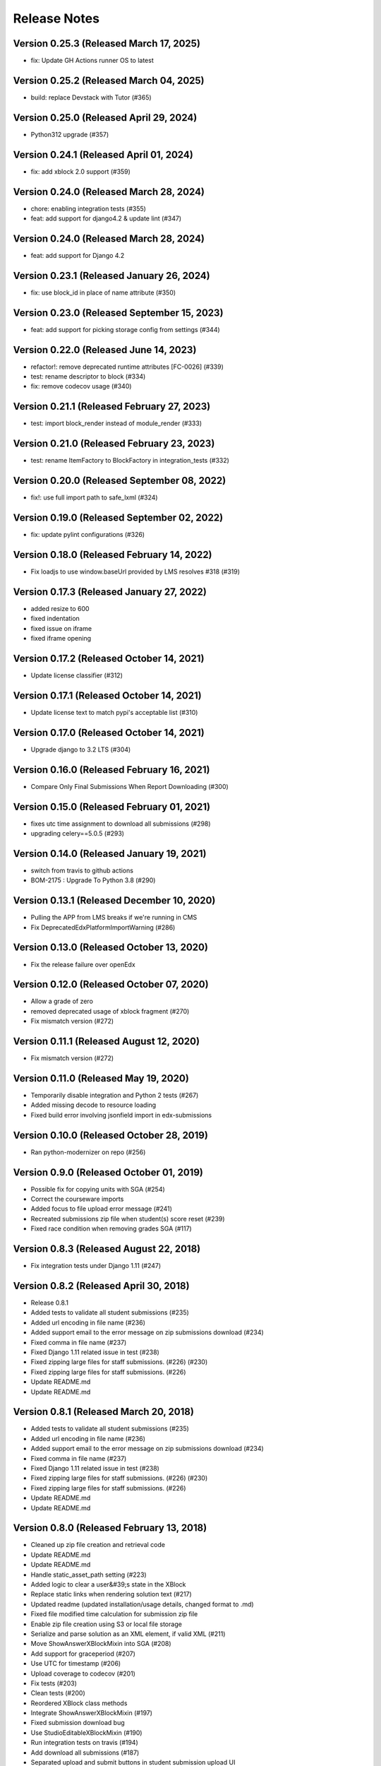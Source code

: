 Release Notes
=============

Version 0.25.3 (Released March 17, 2025)
--------------

- fix: Update GH Actions runner OS to latest

Version 0.25.2 (Released March 04, 2025)
--------------

- build: replace Devstack with Tutor (#365)

Version 0.25.0 (Released April 29, 2024)
--------------

- Python312 upgrade (#357)

Version 0.24.1 (Released April 01, 2024)
--------------

- fix: add xblock 2.0 support (#359)

Version 0.24.0 (Released March 28, 2024)
--------------

- chore: enabling integration tests (#355)
- feat: add support for django4.2 & update lint (#347)

Version 0.24.0 (Released March 28, 2024)
--------------

- feat: add support for Django 4.2

Version 0.23.1 (Released January 26, 2024)
--------------

- fix: use block_id in place of name attribute (#350)

Version 0.23.0 (Released September 15, 2023)
--------------

- feat: add support for picking storage config from settings (#344)

Version 0.22.0 (Released June 14, 2023)
--------------

- refactor!: remove deprecated runtime attributes [FC-0026] (#339)
- test: rename descriptor to block (#334)
- fix: remove codecov usage (#340)

Version 0.21.1 (Released February 27, 2023)
--------------

- test: import block_render instead of module_render (#333)

Version 0.21.0 (Released February 23, 2023)
--------------

- test: rename ItemFactory to BlockFactory in integration_tests (#332)

Version 0.20.0 (Released September 08, 2022)
--------------

- fix!: use full import path to safe_lxml (#324)

Version 0.19.0 (Released September 02, 2022)
--------------

- fix: update pylint configurations (#326)

Version 0.18.0 (Released February 14, 2022)
--------------

- Fix loadjs to use window.baseUrl provided by LMS resolves #318 (#319)

Version 0.17.3 (Released January 27, 2022)
--------------

- added resize to 600
- fixed indentation
- fixed issue on iframe
- fixed iframe opening

Version 0.17.2 (Released October 14, 2021)
--------------

- Update license classifier (#312)

Version 0.17.1 (Released October 14, 2021)
--------------

- Update license text to match pypi's acceptable list (#310)

Version 0.17.0 (Released October 14, 2021)
--------------

- Upgrade django to 3.2 LTS (#304)

Version 0.16.0 (Released February 16, 2021)
--------------

- Compare Only Final Submissions When Report Downloading (#300)

Version 0.15.0 (Released February 01, 2021)
--------------

- fixes utc time assignment to download all submissions (#298)
- upgrading celery==5.0.5 (#293)

Version 0.14.0 (Released January 19, 2021)
--------------

- switch from travis to github actions
- BOM-2175 : Upgrade To Python 3.8 (#290)

Version 0.13.1 (Released December 10, 2020)
--------------

- Pulling the APP from LMS breaks if we're running in CMS
- Fix DeprecatedEdxPlatformImportWarning (#286)

Version 0.13.0 (Released October 13, 2020)
--------------

- Fix the release failure over openEdx

Version 0.12.0 (Released October 07, 2020)
--------------

- Allow a grade of zero
- removed deprecated usage of xblock fragment (#270)
- Fix mismatch version (#272)

Version 0.11.1 (Released August 12, 2020)
--------------

- Fix mismatch version (#272)

Version 0.11.0 (Released May 19, 2020)
--------------

- Temporarily disable integration and Python 2 tests (#267)
- Added missing decode to resource loading
- Fixed build error involving jsonfield import in edx-submissions

Version 0.10.0 (Released October 28, 2019)
--------------

- Ran python-modernizer on repo (#256)

Version 0.9.0 (Released October 01, 2019)
-------------

- Possible fix for copying units with SGA (#254)
- Correct the courseware imports
- Added focus to file upload error message (#241)
- Recreated submissions zip file when student(s) score reset (#239)
- Fixed race condition when removing grades SGA (#117)

Version 0.8.3 (Released August 22, 2018)
-------------

- Fix integration tests under Django 1.11 (#247)

Version 0.8.2 (Released April 30, 2018)
-------------

- Release 0.8.1
- Added tests to validate all student submissions (#235)
- Added url encoding in file name (#236)
- Added support email to the error message on zip submissions download (#234)
- Fixed comma in file name (#237)
- Fixed Django 1.11 related issue in test (#238)
- Fixed zipping large files for staff submissions. (#226) (#230)
- Fixed zipping large files for staff submissions. (#226)
- Update README.md
- Update README.md

Version 0.8.1 (Released March 20, 2018)
-------------

- Added tests to validate all student submissions (#235)
- Added url encoding in file name (#236)
- Added support email to the error message on zip submissions download (#234)
- Fixed comma in file name (#237)
- Fixed Django 1.11 related issue in test (#238)
- Fixed zipping large files for staff submissions. (#226) (#230)
- Fixed zipping large files for staff submissions. (#226)
- Update README.md
- Update README.md

Version 0.8.0 (Released February 13, 2018)
-------------

- Cleaned up zip file creation and retrieval code
- Update README.md
- Update README.md
- Handle static_asset_path setting (#223)
- Added logic to clear a user&#39;s state in the XBlock
- Replace static links when rendering solution text (#217)
- Updated readme (updated installation/usage details, changed format to .md)
- Fixed file modified time calculation for submission zip file
- Enable zip file creation using S3 or local file storage
- Serialize and parse solution as an XML element, if valid XML (#211)
- Move ShowAnswerXBlockMixin into SGA (#208)
- Add support for graceperiod (#207)
- Use UTC for timestamp (#206)
- Upload coverage to codecov (#201)
- Fix tests (#203)
- Clean tests (#200)
- Reordered XBlock class methods
- Integrate ShowAnswerXBlockMixin (#197)
- Fixed submission download bug
- Use StudioEditableXBlockMixin (#190)
- Run integration tests on travis (#194)
- Add download all submissions (#187)
- Separated upload and submit buttons in student submission upload UI
- add pull request template (#193)
- Revert xblock-utils library (#192)
- Add mitodl/xblock-utils as dependency (#189)
- Add travis.yml (#188)

Version 0.7.1 (Released November 07, 2017)
-------------

- Reference __init__ version (#180)
- Release 0.7.0
- Added new tests with mocking data (#174)
- Changed ugettext to ugettext_lazy (#178)
- Replace hard coded strings to be translatable in the future (i10n) (#175)
- Converted SGA into django app and added tox base testing (#170)
- Use the timezone of the platform as opposed to UTC for submissions&#39; dates (#169)
- Increase the height of the &quot;Select a File&quot; element (#165)

Version 0.7.0 (Released November 07, 2017)
-------------

- Added new tests with mocking data (#174)
- Changed ugettext to ugettext_lazy (#178)
- Replace hard coded strings to be translatable in the future (i10n) (#175)
- Converted SGA into django app and added tox base testing (#170)
- Use the timezone of the platform as opposed to UTC for submissions&#39; dates (#169)
- Increase the height of the &quot;Select a File&quot; element (#165)

Version 0.6.4 (Released July 27, 2017)
-------------

- Serialize block/course locators before sending to submissions API. (#166)

Version 0.6.3 (Released May 03, 2017)
-------------

- preface id refs with strings, add tabindex to modals (#163)

Version 0.6.1 (Released February 13, 2017)
-------------

- Fixed error "ValueError: invalid literal for int() with base 10: 'undefined'" (#160)
- Fixed typo in README (#158)

Version 0.6.0 (Released November 16, 2016)
-------------

- adding version number so this will work with our release-script
- Fixed test failure issues on sga (#146)
- Removed import in __init__
- Center modal and fix scrolling
- Installed bower with URI.js, require.js, underscore, jquery
- Add actions cell to assignments table header.
- Added basic developer notes.
- Added sorting plugin to header table, Now you can sort each column by clicking header
- Handle file not found error, Fixed error messages, set error code to 404
- Allow not only english language file uploads
- Implement support for multiply SGA elements at one vertical
- fixed all posible pylint issues
- fix jshint indentified issue for all studio and edx_sga file
- merge base and fixed error message display under button error and loaded max file size from settings
- Added log.info in all locations where sga.py is chaning state of StudentModule
- added display name on sga lms and grade submission dialog
- Changed enter grade link style to make it look like button and added some spaces in css attributes
- Added weight validations and test cases, split long length test into sub funtions
- Design changes in sga settings page, added a settings tab and style in css file, added some classes

Migrations
----------

0.5.0 uses the edX Submissions API to submit grades. If you are upgrading from an 
version before 0.4.0 and you have student submissions and grades that need to be migrated, 
you should run the migration script. 

.. code-block:: bash

  python manage.py lms --settings=aws sga_migrate_submissions DevOps/0.001/2015_Summer
  
NOTE: After applying this update, you may need to change max_score on SGA 
problems to an integer.   

Additions
---------

- Validates max_score and grades to ensure they are non-negative integers
- Works with split mongo
- Added Staff Debug

Fixes
-----

no fixes in this release
